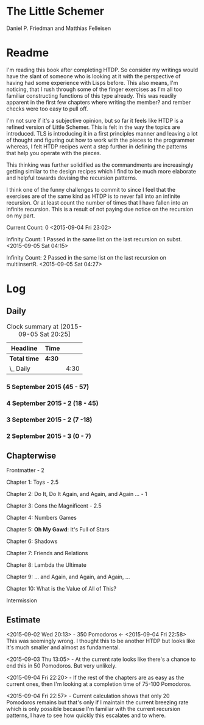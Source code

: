 * The Little Schemer 

  Daniel P. Friedman and Matthias Felleisen

* Readme

  I'm reading this book after completing HTDP. So consider my writings
  would have the slant of someone who is looking at it with the
  perspective of having had some experience with Lisps before. This
  also means, I'm noticing, that I rush through some of the finger
  exercises as I'm all too familiar constructing functions of this
  type already. This was readily apparent in the first few chapters
  where writing the member? and rember checks were too easy to pull off.
  
  I'm not sure if it's a subjective opinion, but so far it feels like
  HTDP is a refined version of Little Schemer. This is felt in the way
  the topics are introduced. TLS is introducing it in a first principles
  manner and leaving a lot of thought and figuring out how to work with
  the pieces to the programmer whereas, I felt HTDP recipes went a step
  further in defining the patterns that help you operate with the pieces.

  This thinking was further solidified as the commandments are
  increasingly getting similar to the design recipes which I find to be
  much more elaborate and helpful towards devising the recursion patterns.

  I think one of the funny challenges to commit to since I feel that the
  exercises are of the same kind as HTDP is to never fall into an
  infinite recursion. Or at least count the number of times that I have
  fallen into an infinite recursion. This is a result of not paying due
  notice on the recursion on my part.

  Current Count: 0
  <2015-09-04 Fri 23:02>

  Infinity Count: 1
  Passed in the same list on the last recursion on subst.
  <2015-09-05 Sat 04:15>

  Infinity Count: 2
  Passed in the same list on the last recursion on multiinsertR.
  <2015-09-05 Sat 04:27>

* Log

** Daily
   #+BEGIN: clocktable :maxlevel 2 :scope subtree
   #+CAPTION: Clock summary at [2015-09-05 Sat 20:25]
   | Headline     | Time   |      |
   |--------------+--------+------|
   | *Total time* | *4:30* |      |
   |--------------+--------+------|
   | \_  Daily    |        | 4:30 |
   #+END:

*** 5 September 2015 (45 - 57)
    :LOGBOOK:
    CLOCK: [2015-09-05 Sat 19:58]--[2015-09-05 Sat 20:28] =>  0:30
    68

    CLOCK: [2015-09-05 Sat 03:58]--[2015-09-05 Sat 04:28] =>  0:30
    57
    :END:

*** 4 September 2015 - 2 (18 - 45)
    :LOGBOOK:
    CLOCK: [2015-09-04 Fri 22:27]--[2015-09-04 Fri 22:57] =>  0:30
    45

    CLOCK: [2015-09-04 Fri 21:53]--[2015-09-04 Fri 22:23] =>  0:30
    34
    :END:

*** 3 September 2015 - 2 (7 -18)
    :LOGBOOK:

CLOCK: [2015-09-03 Thu 15:39]--[2015-09-03 Thu 16:09] =>  0:30
18

CLOCK: [2015-09-03 Thu 12:36]--[2015-09-03 Thu 13:06] =>  0:30
11

    :END:

*** 2 September 2015 - 3 (0 - 7)
    :LOGBOOK:

CLOCK: [2015-09-02 Wed 19:42]--[2015-09-02 Wed 20:12] =>  0:30
7

CLOCK: [2015-09-02 Wed 19:12]--[2015-09-02 Wed 19:42] =>  0:30
3

CLOCK: [2015-09-02 Wed 18:33]--[2015-09-02 Wed 19:03] =>  0:30
Front Matter

    :END:

** Chapterwise
   
   Frontmatter - 2

   Chapter 1: Toys - 2.5

   Chapter 2: Do It, Do It Again, and Again, and Again ... - 1

   Chapter 3: Cons the Magnificent - 2.5

   Chapter 4: Numbers Games

   Chapter 5: *Oh My Gawd*: It's Full of Stars

   Chapter 6: Shadows

   Chapter 7: Friends and Relations

   Chapter 8: Lambda the Ultimate

   Chapter 9: ... and Again, and Again, and Again, ...

   Chapter 10: What is the Value of All of This?

   Intermission

** Estimate

   <2015-09-02 Wed 20:13> - 350 Pomodoros <- <2015-09-04 Fri 22:58> This
   was seemingly wrong. I thought this to be another HTDP but looks like
   it's much smaller and almost as fundamental.

   <2015-09-03 Thu 13:05> - At the current rate looks like there's a
   chance to end this in 50 Pomodoros. But very unlikely.

   <2015-09-04 Fri 22:20> - If the rest of the chapters are as easy as
   the current ones, then I'm looking at a completion time of 75-100 Pomodoros.

   <2015-09-04 Fri 22:57> - Current calculation shows that only 20
   Pomodoros remains but that's only if I maintain the current breezing
   rate which is only possible because I'm familiar with the current
   recursion patterns, I have to see how quickly this escalates and to where.

